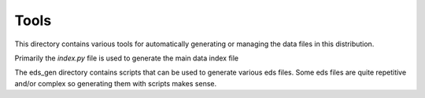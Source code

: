*******************
Tools
*******************

This directory contains various tools for automatically generating or managing the data files in this distribution.

Primarily the *index.py* file is used to generate the main data index file

The eds_gen directory contains scripts that can be used to generate various eds files.  Some eds files
are quite repetitive and/or complex so generating them with scripts makes sense.


